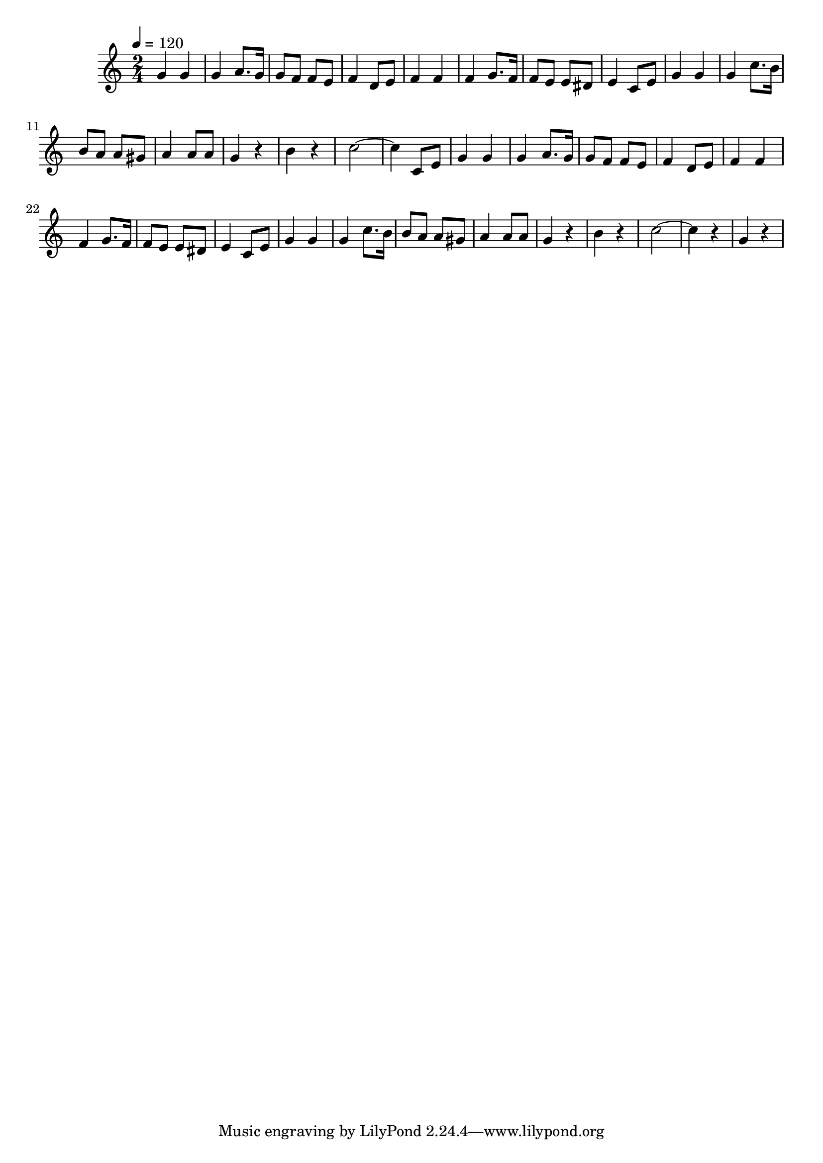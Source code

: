 \relative c' {
  \clef treble
  \tempo 4=120
  \time 2/4
  
  g'4 g4 | 
  g4 a8. g16 |
  g8 f8 f8 e8 |
  f4 d8 e8 |
  f4 f4 |
  f4 g8. f16 |
  f8 e8 e8 dis8 |
  e4 c8 e8 |
  g4 g4 |
  g4 c8. b16 |
  b8 a8 a8 gis8 |
  a4 a8 a8 |
  g4 r4 |
  b4 r4
  c2 ~ | c4 c,8 e8
  
  g4 g4 | 
  g4 a8. g16 |
  g8 f8 f8 e8 |
  f4 d8 e8 |
  f4 f4 |
  f4 g8. f16 |
  f8 e8 e8 dis8 |
  e4 c8 e8 |
  g4 g4 |
  g4 c8. b16 |
  b8 a8 a8 gis8 |
  a4 a8 a8 |
  g4 r4 |
  b4 r4 |
  c2 ~ | c4 r4 | g4 r4
} 	
